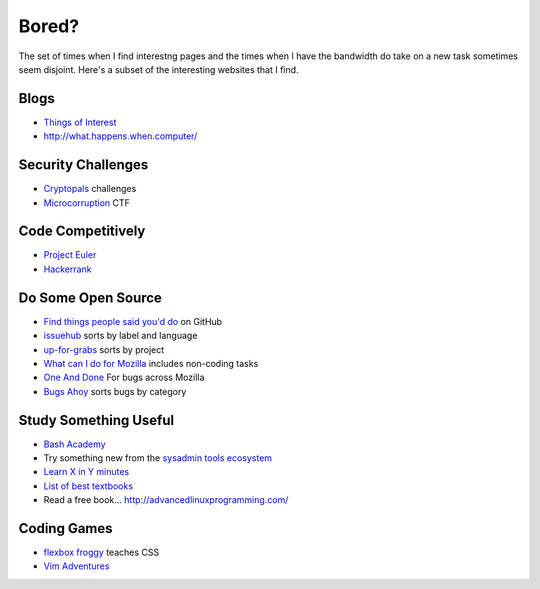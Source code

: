 Bored?
======

The set of times when I find interestng pages and the times when I have the
bandwidth do take on a new task sometimes seem disjoint. Here's a subset of
the interesting websites that I find.

Blogs
-----

* `Things of Interest <http://qntm.org/>`_
* http://what.happens.when.computer/


Security Challenges
-------------------

* `Cryptopals <http://cryptopals.com/>`_ challenges
* `Microcorruption <https://microcorruption.com/login>`_ CTF

Code Competitively
------------------

* `Project Euler <https://projecteuler.net/>`_
* `Hackerrank <https://www.hackerrank.com>`_

Do Some Open Source
-------------------

* `Find things people said you'd do <https://github.com/issues/mentioned>`_ on GitHub
* `issuehub <http://issuehub.io/>`_ sorts by label and language
* `up-for-grabs <http://up-for-grabs.net/#/>`_ sorts by project
* `What can I do for Mozilla <http://whatcanidoformozilla.org/#!/progornoprog/advocate>`_
  includes non-coding tasks
* `One And Done <https://oneanddone.mozilla.org/>`_ For bugs across Mozilla
* `Bugs Ahoy <http://www.joshmatthews.net/bugsahoy/>`_ sorts bugs by category


Study Something Useful
----------------------

* `Bash Academy <http://www.bash.academy/>`_
* Try something new from the `sysadmin tools ecosystem
  <http://sysadmin.it-landscape.info/>`_
* `Learn X in Y minutes <https://learnxinyminutes.com/>`_
* `List of best textbooks <http://lesswrong.com/lw/3gu/the_best_textbooks_on_every_subject/>`_
* Read a free book... http://advancedlinuxprogramming.com/

Coding Games
------------

* `flexbox froggy <http://flexboxfroggy.com/>`_ teaches CSS
* `Vim Adventures <http://vim-adventures.com/>`_
